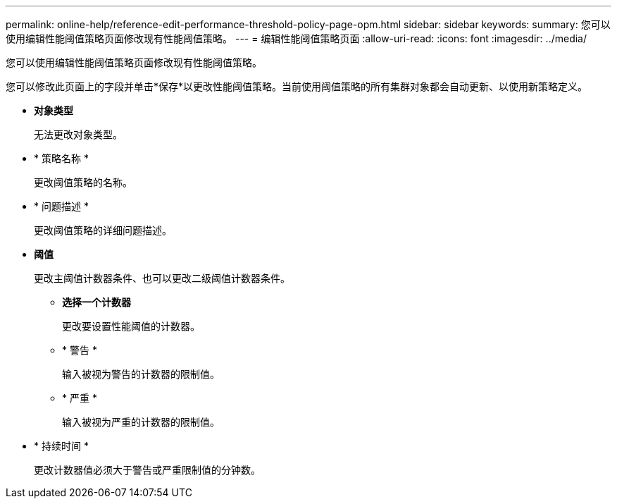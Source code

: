 ---
permalink: online-help/reference-edit-performance-threshold-policy-page-opm.html 
sidebar: sidebar 
keywords:  
summary: 您可以使用编辑性能阈值策略页面修改现有性能阈值策略。 
---
= 编辑性能阈值策略页面
:allow-uri-read: 
:icons: font
:imagesdir: ../media/


[role="lead"]
您可以使用编辑性能阈值策略页面修改现有性能阈值策略。

您可以修改此页面上的字段并单击*保存*以更改性能阈值策略。当前使用阈值策略的所有集群对象都会自动更新、以使用新策略定义。

* *对象类型*
+
无法更改对象类型。

* * 策略名称 *
+
更改阈值策略的名称。

* * 问题描述 *
+
更改阈值策略的详细问题描述。

* *阈值*
+
更改主阈值计数器条件、也可以更改二级阈值计数器条件。

+
** *选择一个计数器*
+
更改要设置性能阈值的计数器。

** * 警告 *
+
输入被视为警告的计数器的限制值。

** * 严重 *
+
输入被视为严重的计数器的限制值。



* * 持续时间 *
+
更改计数器值必须大于警告或严重限制值的分钟数。


